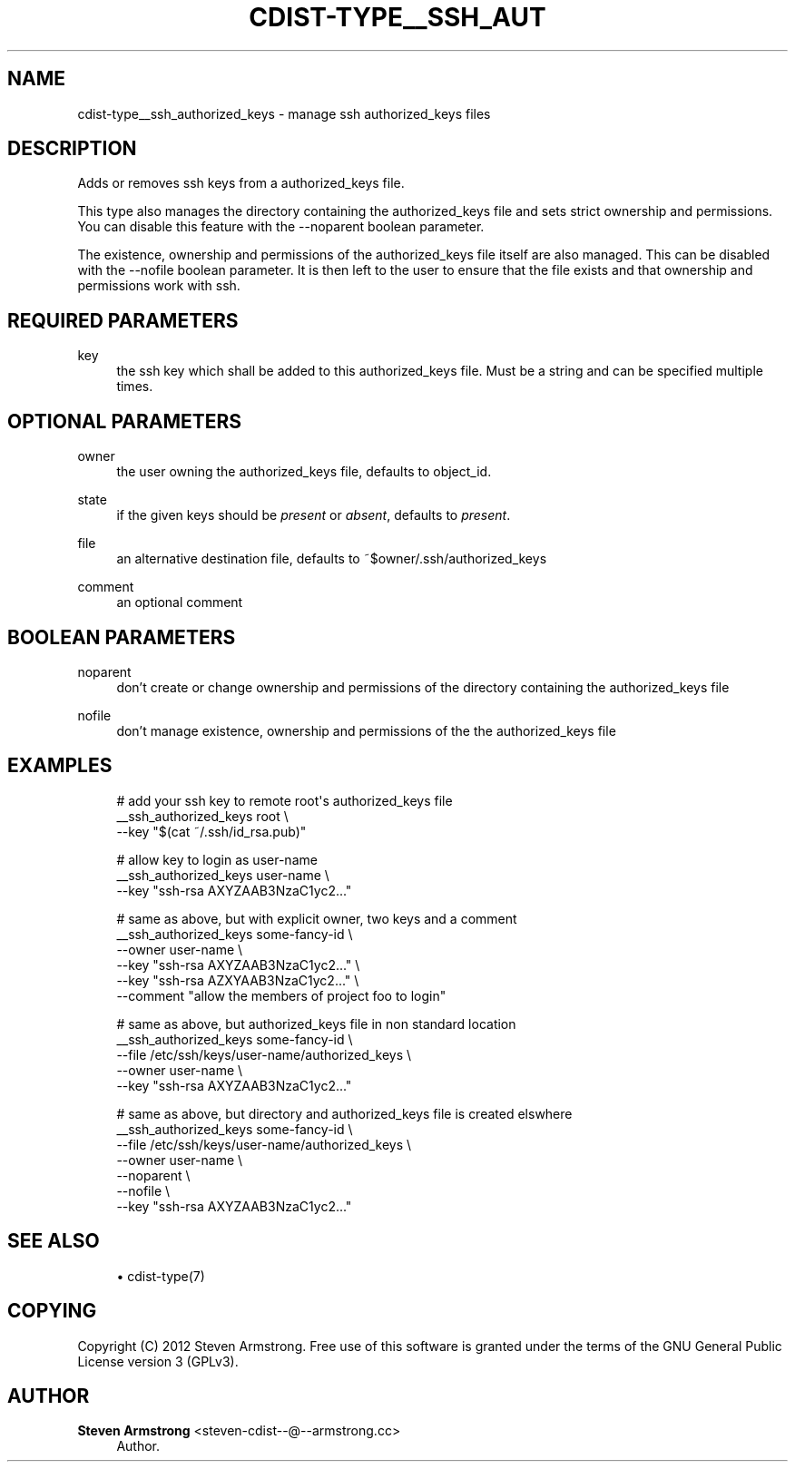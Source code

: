 '\" t
.\"     Title: cdist-type__ssh_authorized_keys
.\"    Author: Steven Armstrong <steven-cdist--@--armstrong.cc>
.\" Generator: DocBook XSL Stylesheets v1.78.0 <http://docbook.sf.net/>
.\"      Date: 04/08/2013
.\"    Manual: \ \&
.\"    Source: \ \&
.\"  Language: English
.\"
.TH "CDIST\-TYPE__SSH_AUT" "7" "04/08/2013" "\ \&" "\ \&"
.\" -----------------------------------------------------------------
.\" * Define some portability stuff
.\" -----------------------------------------------------------------
.\" ~~~~~~~~~~~~~~~~~~~~~~~~~~~~~~~~~~~~~~~~~~~~~~~~~~~~~~~~~~~~~~~~~
.\" http://bugs.debian.org/507673
.\" http://lists.gnu.org/archive/html/groff/2009-02/msg00013.html
.\" ~~~~~~~~~~~~~~~~~~~~~~~~~~~~~~~~~~~~~~~~~~~~~~~~~~~~~~~~~~~~~~~~~
.ie \n(.g .ds Aq \(aq
.el       .ds Aq '
.\" -----------------------------------------------------------------
.\" * set default formatting
.\" -----------------------------------------------------------------
.\" disable hyphenation
.nh
.\" disable justification (adjust text to left margin only)
.ad l
.\" -----------------------------------------------------------------
.\" * MAIN CONTENT STARTS HERE *
.\" -----------------------------------------------------------------
.SH "NAME"
cdist-type__ssh_authorized_keys \- manage ssh authorized_keys files
.SH "DESCRIPTION"
.sp
Adds or removes ssh keys from a authorized_keys file\&.
.sp
This type also manages the directory containing the authorized_keys file and sets strict ownership and permissions\&. You can disable this feature with the \-\-noparent boolean parameter\&.
.sp
The existence, ownership and permissions of the authorized_keys file itself are also managed\&. This can be disabled with the \-\-nofile boolean parameter\&. It is then left to the user to ensure that the file exists and that ownership and permissions work with ssh\&.
.SH "REQUIRED PARAMETERS"
.PP
key
.RS 4
the ssh key which shall be added to this authorized_keys file\&. Must be a string and can be specified multiple times\&.
.RE
.SH "OPTIONAL PARAMETERS"
.PP
owner
.RS 4
the user owning the authorized_keys file, defaults to object_id\&.
.RE
.PP
state
.RS 4
if the given keys should be
\fIpresent\fR
or
\fIabsent\fR, defaults to
\fIpresent\fR\&.
.RE
.PP
file
.RS 4
an alternative destination file, defaults to ~$owner/\&.ssh/authorized_keys
.RE
.PP
comment
.RS 4
an optional comment
.RE
.SH "BOOLEAN PARAMETERS"
.PP
noparent
.RS 4
don\(cqt create or change ownership and permissions of the directory containing the authorized_keys file
.RE
.PP
nofile
.RS 4
don\(cqt manage existence, ownership and permissions of the the authorized_keys file
.RE
.SH "EXAMPLES"
.sp
.if n \{\
.RS 4
.\}
.nf
# add your ssh key to remote root\*(Aqs authorized_keys file
__ssh_authorized_keys root \e
   \-\-key "$(cat ~/\&.ssh/id_rsa\&.pub)"

# allow key to login as user\-name
__ssh_authorized_keys user\-name \e
   \-\-key "ssh\-rsa AXYZAAB3NzaC1yc2\&.\&.\&."

# same as above, but with explicit owner, two keys and a comment
__ssh_authorized_keys some\-fancy\-id \e
   \-\-owner user\-name \e
   \-\-key "ssh\-rsa AXYZAAB3NzaC1yc2\&.\&.\&." \e
   \-\-key "ssh\-rsa AZXYAAB3NzaC1yc2\&.\&.\&." \e
   \-\-comment "allow the members of project foo to login"

# same as above, but authorized_keys file in non standard location
__ssh_authorized_keys some\-fancy\-id \e
   \-\-file /etc/ssh/keys/user\-name/authorized_keys \e
   \-\-owner user\-name \e
   \-\-key "ssh\-rsa AXYZAAB3NzaC1yc2\&.\&.\&."

# same as above, but directory and authorized_keys file is created elswhere
__ssh_authorized_keys some\-fancy\-id \e
   \-\-file /etc/ssh/keys/user\-name/authorized_keys \e
   \-\-owner user\-name \e
   \-\-noparent \e
   \-\-nofile \e
   \-\-key "ssh\-rsa AXYZAAB3NzaC1yc2\&.\&.\&."
.fi
.if n \{\
.RE
.\}
.SH "SEE ALSO"
.sp
.RS 4
.ie n \{\
\h'-04'\(bu\h'+03'\c
.\}
.el \{\
.sp -1
.IP \(bu 2.3
.\}
cdist\-type(7)
.RE
.SH "COPYING"
.sp
Copyright (C) 2012 Steven Armstrong\&. Free use of this software is granted under the terms of the GNU General Public License version 3 (GPLv3)\&.
.SH "AUTHOR"
.PP
\fBSteven Armstrong\fR <\&steven\-cdist\-\-@\-\-armstrong\&.cc\&>
.RS 4
Author.
.RE
